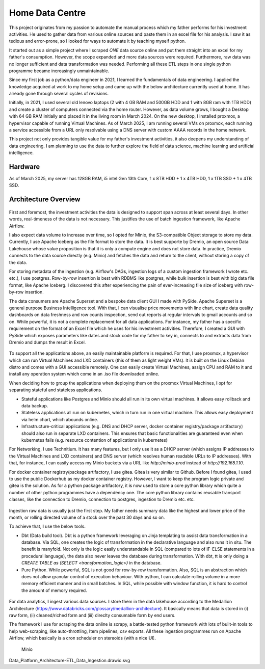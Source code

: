 Home Data Centre
===========================

This project originates from my passion to automate the manual process which my father performs for his investment activities. He used to gather data from various online sources and paste them in an excel file for his analysis. I saw it as tedious and error-prone, so I looked for ways to automate it by teaching myself python.

It started out as a simple project where I scraped *ONE* data source online and put them straight into an excel for my father's consumption. However, the scope expanded and more data sources were required. Furthermore, raw data was no longer sufficient and data transformation was needed. Performing all these ETL steps in one single python programme became increasingly unmaintainable.

Since my first job as a python/data engineer in 2021, I learned the fundamentals of data engineering. I applied the knowledge acquired at work to my home setup and came up with the below architecture currently used at home. It has already gone through several cycles of revisions.

Initially, in 2021, I used several old lenovo laptops (2 with 4 GB RAM and 500GB HDD and 1 with 8GB ram with 1TB HDD) and create a cluster of computers connected via the home router. However, as data volume grows, I bought a Desktop with 64 GB RAM initially and placed it in the living room in March 2024. On the new desktop, I installed proxmox, a hypervisor capable of running Virtual Machines. As of March 2025, I am running several VMs on proxmox, each running a service accessible from a URL only resolvable using a DNS server with custom AAAA records in the home network.

This project not only provides tangible value for my father's investment activities, it also deepens my understanding of data engineering. I am planning to use the data to further explore the field of data science, machine learning and artificial intelligence.


Hardware
---------------------------

As of March 2025, my server has 128GB RAM, i5 intel Gen 13th Core, 1 x 8TB HDD + 1 x 4TB HDD, 1 x 1TB SSD + 1 x 4TB SSD.


Architecture Overview
---------------------------


.. figure:: pics/Data_Platform_Architecture-Overview_Software_Architecture.drawio.svg
   :alt: Software Architecture

First and foremost, the investment activities the data is designed to support span across at least several days. In other words, real-timeness of the data is not necessary. This justifies the use of batch ingestion framework, like Apache Airflow.

I also expect data volume to increase over time, so I opted for Minio, the S3-compatible Object storage to store my data. Currently, I use Apache Iceberg as the file format to store the data. It is best supporte by Dremio, an open source Data Lakehouse whose value proposition is that it is only a compute engine and does not store data. In practice, Dremio connects to the data source directly (e.g. Minio) and fetches the data and return to the client, without storing a copy of the data.

For storing metadata of the ingestion (e.g. Airflow's DAGs, ingestion logs of a custom ingestion framework I wrote etc. etc.), I use postgres. Row-by-row insertion is best with RDBMS like postgres, while bulk insertion is best with big data file format, like Apache Iceberg. I discovered this after experiencing the pain of ever-increasing file size of iceberg with row-by-row insertion.

The data consumers are Apache Superset and a bespoke data client GUI I made with PySide. Apache Superset is a general purpose Business Intelligence tool. With that, I can visualise price movements with line chart, create data quality dashboards on data freshness and row counts inspection, send out reports at regular intervals to gmail accounts and so on. While powerful, it is not a complete replacement for all data applications. For instance, my father has a specific requirement on the format of an Excel file which he uses for his investment activities. Therefore, I created a GUI with PySide which exposes parameters like dates and stock code for my father to key in, connects to and extracts data from Dremio and dumps the result in Excel. 

.. figure:: pics/Data_Platform_Architecture-Overview_Platform_Infrastructure.drawio.svg
   :alt: Platform Architecture


To support all the applications above, an easily maintainable platform is required. For that, I use proxmox, a hypervisor which can run Virtual Machines and LXD containers (this of them as light weight VMs). It is built on the Linux Debian distro and comes with a GUI accessible remotely. One can easily create Virtual Machines, assign CPU and RAM to it and install any operation system which come in an .iso file downloaded online.

When deciding how to group the applications when deploying them on the proxmox Virtual Machines, I opt for separating stateful and stateless applications.

- Stateful applications like Postgres and Minio should all run in its own virtual machines. It allows easy rollback and data backup.
- Stateless applications all run on kubernetes, which in turn run in one virtual machine. This allows easy deployment via helm chart, which abounds online.
- Infrastructure-critical applications (e.g. DNS and DHCP server, docker container registry/package artifactory) should also run in separate LXD containers. This ensures that basic functionalities are guaranteed even when kubernetes fails (e.g. resource contention of applications in kubernetes)

For Networking, I use Technitium. It has many features, but I only use it as a DHCP server (which assigns IP addresses to the Virtual Machines and LXD containers) and DNS server (which resolves human readable URLs to IP addresses). With that, for instance, I can easily access my Minio buckets via a URL like `http://minio-prod` instead of `http://192.168.1.10`.

For docker container registry/package artifactory, I use gitea. Gitea is very similar to Github. Before I found gitea, I used to use the public Dockerhub as my docker container registry. However, I want to keep the program logic private and gitea is the solution. As for a python package artifactory, it is now used to store a core python library which quite a number of other python programmes have a dependency one. The core python library contains reusable transport classes, like the connection to Dremio, connection to postgres, ingestion to Dremio etc. etc.


.. figure:: pics/Data_Platform_Architecture-ETL_Data_Transformation.drawio.svg
   :alt: Data Transformation

Ingestion raw data is usually just the first step. My father needs summary data like the highest and lower price of the month, or rolling directed volume of a stock over the past 30 days and so on.

To achieve that, I use the below tools.

- Dbt (Data build tool). Dbt is a python framework leveraging on Jinja templating to assist data transformation in a database. Via SQL, one creates the logic of transformation in the declarative language and also runs it in situ. The benefit is manyfold. Not only is the logic easily understandable in SQL (compared to lots of IF-ELSE statements in a procedural language), the data also never leaves the database during transformation. With dbt, tt is only doing a `CREATE TABLE as (SELECT <transformation_logic>)` in the database.

- Pure Python. While powerful, SQL is not good for row-by-row transformation. Also, SQL is an abstraction which does not allow granular control of execution behaviour. With python, I can calculate rolling volume in a more memory efficient manner and in small batches. In SQL, while possible with window function, it is hard to control the amount of memory required.




.. figure:: pics/Data_Platform_Architecture-ETL_Data_Ingestion.drawio.svg
   :alt: Data Ingestion

For data analytics, I ingest various data sources. I store them in the data lakehouse according to the Medallion Architecture (https://www.databricks.com/glossary/medallion-architecture). It basically means that data is stored in (i) raw form, (ii) cleaned/riched form and (iii) direclty consumable form by end users.

The framework I use for scraping the data online is scrapy, a battle-tested python framework with lots of built-in tools to help web-scraping, like auto-throttling, Item pipelines, csv exports. All these ingestion programmes run on Apache Airflow, which basically is a cron scheduler on stereoids (with a nice UI).





.. figure:: pics/Data_Platform_Architecture-ETL_Data_Distribution_Apps.drawio.svg
   :alt: Minio Main Page

   Minio

Data_Platform_Architecture-ETL_Data_Ingestion.drawio.svg

